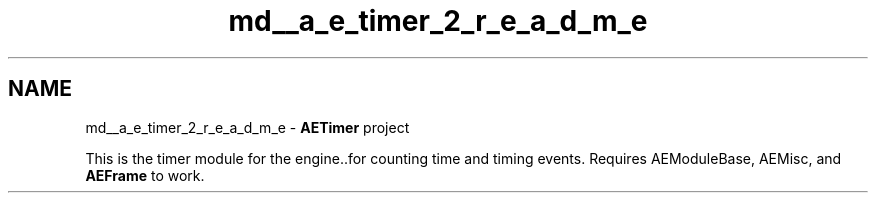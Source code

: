 .TH "md__a_e_timer_2_r_e_a_d_m_e" 3 "Thu Feb 15 2024 11:57:32" "Version v0.0.8.5a" "ArtyK's Console Engine" \" -*- nroff -*-
.ad l
.nh
.SH NAME
md__a_e_timer_2_r_e_a_d_m_e \- \fBAETimer\fP project 
.PP
This is the timer module for the engine\&.\&.for counting time and timing events\&. Requires AEModuleBase, AEMisc, and \fBAEFrame\fP to work\&. 
